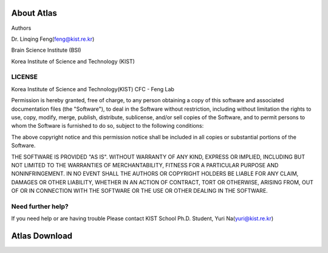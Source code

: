 About Atlas
===========

Authors


Dr. Linqing Feng(feng@kist.re.kr)


Brain Science Institute (BSI)


Korea Institute of Science and Technology (KIST)

LICENSE
^^^^^^^
Korea Institute of Science and Technology(KIST) CFC - Feng Lab

Permission is hereby granted, free of charge, to any person obtaining a copy
of this software and associated documentation files (the "Software"), to deal
in the Software without restriction, including without limitation the rights
to use, copy, modify, merge, publish, distribute, sublicense, and/or sell
copies of the Software, and to permit persons to whom the Software is
furnished to do so, subject to the following conditions:

The above copyright notice and this permission notice shall be included in
all copies or substantial portions of the Software.

THE SOFTWARE IS PROVIDED "AS IS". WITHOUT WARRANTY OF ANY KIND, EXPRESS OR
IMPLIED, INCLUDING BUT NOT LIMITED TO THE WARRANTIES OF MERCHANTABILITY,
FITNESS FOR A PARTICULAR PURPOSE AND NONINFRINGEMENT. IN NO EVENT SHALL THE
AUTHORS OR COPYRIGHT HOLDERS BE LIABLE FOR ANY CLAIM, DAMAGES OR OTHER
LIABILITY, WHETHER IN AN ACTION OF CONTRACT, TORT OR OTHERWISE, ARISING FROM,
OUT OF OR IN CONNECTION WITH THE SOFTWARE OR THE USE OR OTHER DEALING IN
THE SOFTWARE.

Need further help?
^^^^^^^^^^^^^^^^^^
If you need help or are having trouble
Please contact KIST School Ph.D. Student, Yuri Na(yuri@kist.re.kr)


Atlas Download
==============
